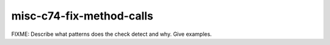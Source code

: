 .. title:: clang-tidy - misc-c74-fix-method-calls

misc-c74-fix-method-calls
=========================

FIXME: Describe what patterns does the check detect and why. Give examples.
